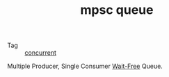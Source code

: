 :PROPERTIES:
:ID:       FE3E54E0-AD1B-4A2B-97FC-1E3F856FDD7D
:END:
#+TITLE: mpsc queue

+ Tag :: [[id:C8E27275-38F1-4A3D-A69B-79EC526DB018][concurrent]]

Multiple Producer, Single Consumer _Wait-Free_ Queue.

